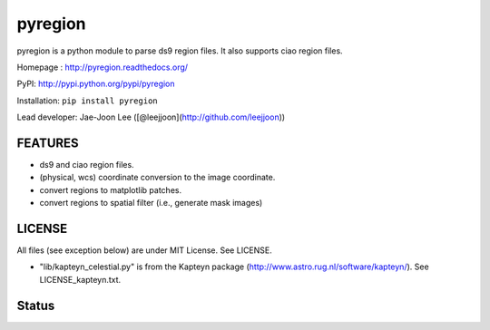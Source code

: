 pyregion
========

pyregion is a python module to parse ds9 region files.
It also supports ciao region files.

Homepage : http://pyregion.readthedocs.org/

PyPI: http://pypi.python.org/pypi/pyregion

Installation: ``pip install pyregion``

Lead developer: Jae-Joon Lee ([@leejjoon](http://github.com/leejjoon))

FEATURES
--------

* ds9 and ciao region files.
* (physical, wcs) coordinate conversion to the image coordinate.
* convert regions to matplotlib patches.
* convert regions to spatial filter (i.e., generate mask images)

LICENSE
-------

All files (see exception below) are under MIT License. See LICENSE.

* "lib/kapteyn_celestial.py" is from the Kapteyn package
  (http://www.astro.rug.nl/software/kapteyn/). See
  LICENSE_kapteyn.txt.

Status
------

.. image:: https://travis-ci.org/astropy/pyregion.svg?branch=master
    :target: https://travis-ci.org/astropy/pyregion

.. image:: https://coveralls.io/repos/astropy/pyregion/badge.svg?branch=master
    :target: https://coveralls.io/r/astropy/pyregion
